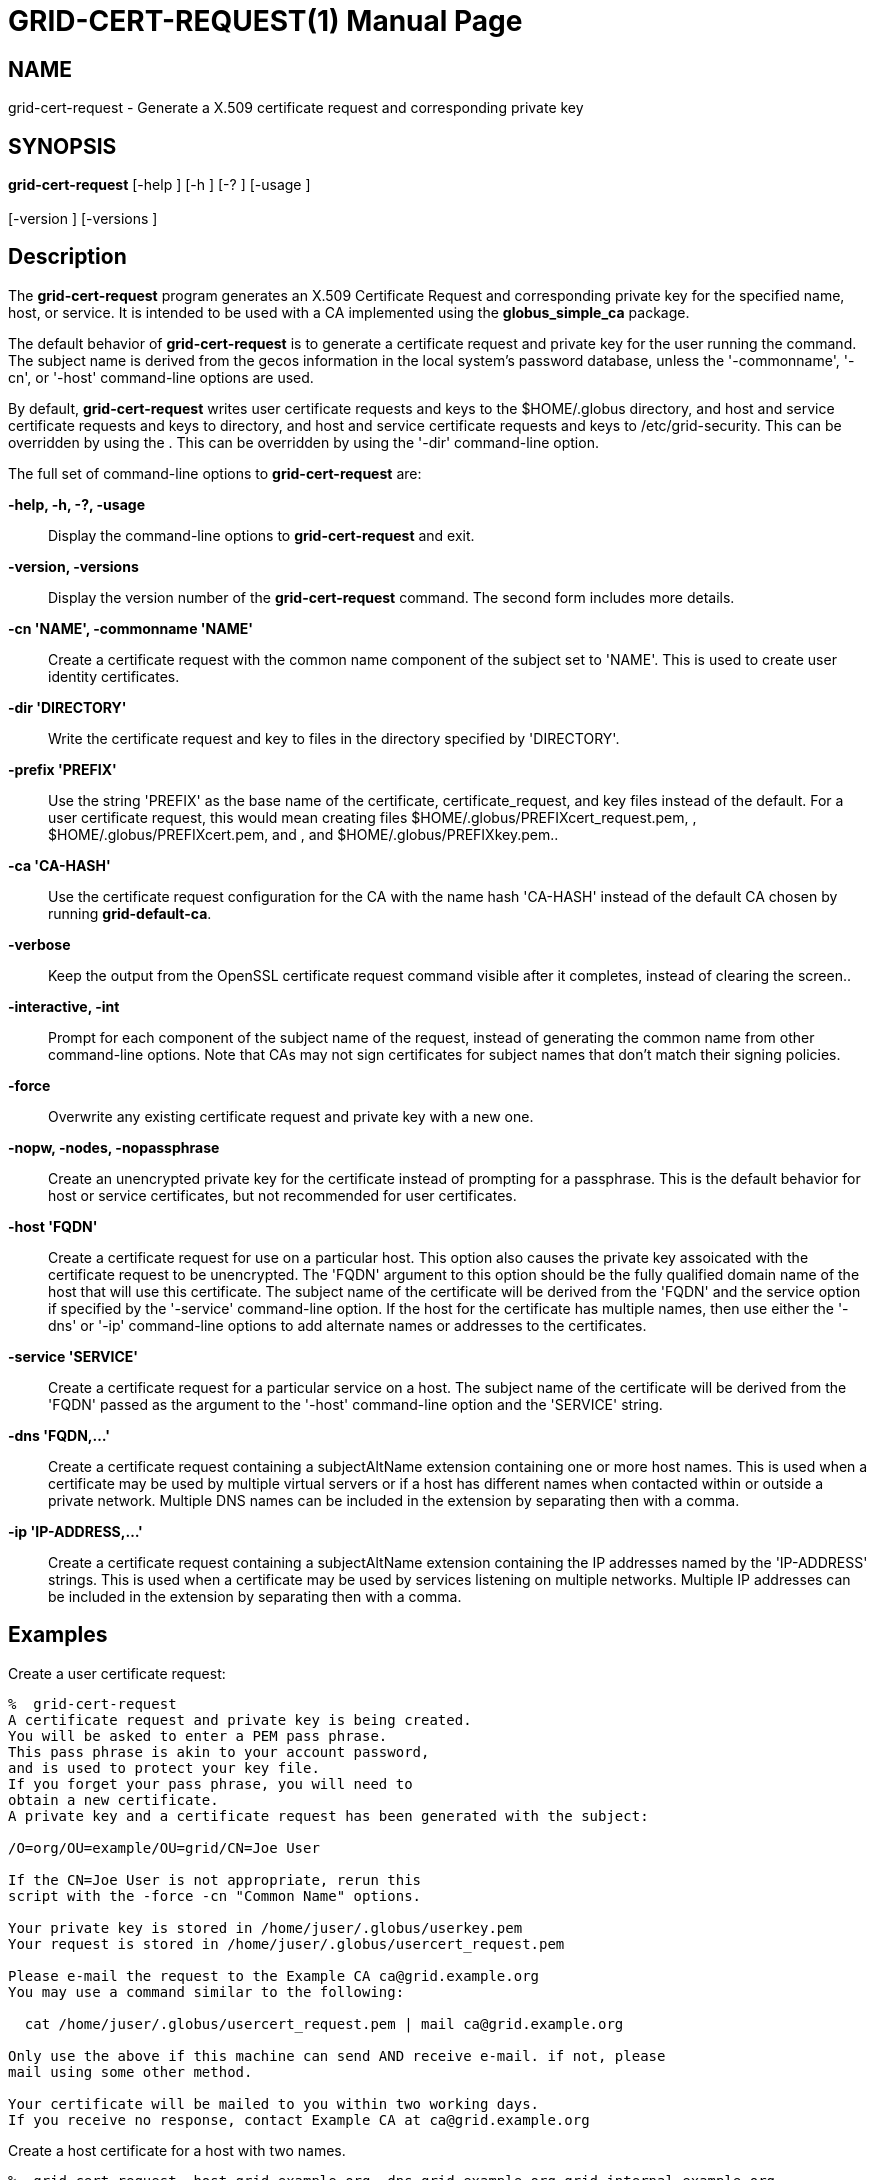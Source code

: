 [[grid-cert-request]]

:man source: University of Chicago
= GRID-CERT-REQUEST(1) =
:doctype: manpage
:man source: 

== NAME ==
grid-cert-request - Generate a X.509 certificate request and corresponding private
    key

== SYNOPSIS ==
**++grid-cert-request++** [++-help++ ] [++-h++ ] [++-?++ ] [++-usage++ ]  +
 +
 [++-version++ ] [++-versions++ ] 

== Description ==

The **++grid-cert-request++** program generates an X.509 Certificate
Request and corresponding private key for the specified name, host, or
service. It is intended to be used with a CA implemented using the
**++globus_simple_ca++** package. 

The default behavior of **++grid-cert-request++** is to generate a
certificate request and private key for the user running the command.
The subject name is derived from the gecos information in the local
system's password database, unless the '-commonname', '-cn', or '-host'
command-line options are used. 

By default, **++grid-cert-request++** writes user certificate requests
and keys to the ++$HOME/.globus++ directory, and host and service
certificate requests and keys to  directory, and host and service
certificate requests and keys to ++/etc/grid-security++. This can be
overridden by using the . This can be overridden by using the '-dir'
command-line option. 

The full set of command-line options to **++grid-cert-request++** are: 

**-help, -h, -?, -usage**::
     Display the command-line options to **++grid-cert-request++** and exit.

**-version, -versions**::
     Display the version number of the **++grid-cert-request++** command. The second form includes more details.

**-cn 'NAME', -commonname 'NAME'**::
     Create a certificate request with the common name component of the subject set to 'NAME'. This is used to create user identity certificates.

**-dir 'DIRECTORY'**::
     Write the certificate request and key to files in the directory specified by 'DIRECTORY'.

**-prefix 'PREFIX'**::
     Use the string 'PREFIX' as the base name of the certificate, certificate_request, and key files instead of the default. For a user certificate request, this would mean creating files ++$HOME/.globus/PREFIXcert_request.pem++, , ++$HOME/.globus/PREFIXcert.pem++, and , and ++$HOME/.globus/PREFIXkey.pem++..

**-ca 'CA-HASH'**::
     Use the certificate request configuration for the CA with the name hash 'CA-HASH' instead of the default CA chosen by running **++grid-default-ca++**.

**-verbose**::
     Keep the output from the OpenSSL certificate request command visible after it completes, instead of clearing the screen..

**-interactive, -int**::
     Prompt for each component of the subject name of the request, instead of generating the common name from other command-line options. Note that CAs may not sign certificates for subject names that don't match their signing policies.

**-force**::
     Overwrite any existing certificate request and private key with a new one.

**-nopw, -nodes, -nopassphrase**::
     Create an unencrypted private key for the certificate instead of prompting for a passphrase. This is the default behavior for host or service certificates, but not recommended for user certificates.

**-host 'FQDN'**::
     Create a certificate request for use on a particular host. This option also causes the private key assoicated with the certificate request to be unencrypted. The 'FQDN' argument to this option should be the fully qualified domain name of the host that will use this certificate. The subject name of the certificate will be derived from the 'FQDN' and the service option if specified by the '-service' command-line option. If the host for the certificate has multiple names, then use either the '-dns' or '-ip' command-line options to add alternate names or addresses to the certificates.

**-service 'SERVICE'**::
     Create a certificate request for a particular service on a host. The subject name of the certificate will be derived from the 'FQDN' passed as the argument to the '-host' command-line option and the 'SERVICE' string.

**-dns 'FQDN,...'**::
     Create a certificate request containing a ++subjectAltName++ extension containing one or more host names. This is used when a certificate may be used by multiple virtual servers or if a host has different names when contacted within or outside a private network. Multiple DNS names can be included in the extension by separating then with a comma.

**-ip 'IP-ADDRESS,...'**::
     Create a certificate request containing a ++subjectAltName++ extension containing the IP addresses named by the 'IP-ADDRESS' strings. This is used when a certificate may be used by services listening on multiple networks. Multiple IP addresses can be included in the extension by separating then with a comma.



== Examples ==

Create a user certificate request: 

--------
%  grid-cert-request
A certificate request and private key is being created.
You will be asked to enter a PEM pass phrase.
This pass phrase is akin to your account password, 
and is used to protect your key file.
If you forget your pass phrase, you will need to
obtain a new certificate.
A private key and a certificate request has been generated with the subject:

/O=org/OU=example/OU=grid/CN=Joe User

If the CN=Joe User is not appropriate, rerun this
script with the -force -cn "Common Name" options.

Your private key is stored in /home/juser/.globus/userkey.pem
Your request is stored in /home/juser/.globus/usercert_request.pem

Please e-mail the request to the Example CA ca@grid.example.org
You may use a command similar to the following:

  cat /home/juser/.globus/usercert_request.pem | mail ca@grid.example.org

Only use the above if this machine can send AND receive e-mail. if not, please
mail using some other method.

Your certificate will be mailed to you within two working days.
If you receive no response, contact Example CA at ca@grid.example.org
--------


Create a host certificate for a host with two names. 

--------
%  grid-cert-request -host grid.example.org -dns grid.example.org,grid-internal.example.org

A private host key and a certificate request has been generated
with the subject:

/O=org/OU=example/OU=grid/CN=host/grid.example.org

 ----------------------------------------------------------

The private key is stored in /etc/grid-security/hostkey.pem
The request is stored in /etc/grid-security/hostcert_request.pem

Please e-mail the request to the Example CA ca@grid.example.org
You may use a command similar to the following:

 cat /etc/grid-security/hostcert_request.pem | mail ca@grid.example.org

Only use the above if this machine can send AND receive e-mail. if not, please
mail using some other method.

Your certificate will be mailed to you within two working days.
If you receive no response, contact Example CA at
ca@grid.example.org
--------



== Environment Variables ==

The following environment variables affect the execution of
**++grid-cert-request++**: 

**++X509_CERT_DIR++**::
     Path to the directory containing SSL configuration files for generating certificate requests.

**++GRID_SECURITY_DIR++**::
     Path to the directory containing SSL configuration files for generating certificate requests. This value is used if ++X509_CERT_DIR++ is not set.

**++GLOBUS_LOCATION++**::
     Path to the directory containing the Grid Community Toolkit. This is searched if neither the ++X509_CERT_DIR++ nor the ++GRID_SECURITY_DIR++ environment variables are set.



== Files ==



**++$HOME/.globus/usercert_request.pem++**::
     Default path to write a user certificate request.

**++$HOME/.globus/usercert.pem++**::
     Default path to write a user certificate.

**++$HOME/.globus/userkey.pem++**::
     Default path to write a user private key.

**++/etc/grid-security/hostcert_request.pem++**::
     Default path to write a host certificate request.

**++/etc/grid-security/hostcert.pem++**::
     Default path to write a host certificate.

**++/etc/grid-security/hostkey.pem++**::
     Default path to write a host private key.

**++TRUSTED-CERT-DIR/globus-user-ssl.conf++, ++TRUSTED-CERT-DIR/globus-user-ssl.conf.CA-HASH++**::
     SSL configuration file for requesting a user certificate. The first form is the default location, the second form is used when the '-ca' command-line option is specified.

**++TRUSTED-CERT-DIR/globus-host-ssl.conf++, ++TRUSTED-CERT-DIR/globus-host-ssl.conf.CA-HASH++**::
     SSL configuration file for requesting a host or service certificate. The first form is the default location, the second form is used when the '-ca' command-line option is specified.


